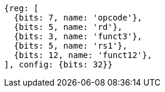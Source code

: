 //

[wavedrom, ,svg]

....
{reg: [
  {bits: 7, name: 'opcode'},
  {bits: 5, name: 'rd'},
  {bits: 3, name: 'funct3'},
  {bits: 5, name: 'rs1'},
  {bits: 12, name: 'funct12'},
], config: {bits: 32}}
....